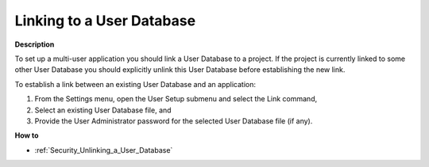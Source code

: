 

.. _Security_Linking_to_a_User_Database:


Linking to a User Database
==========================

**Description** 

To set up a multi-user application you should link a User Database to a project. If the project is currently linked to some other User Database you should explicitly unlink this User Database before establishing the new link.



To establish a link between an existing User Database and an application:

1.	From the Settings menu, open the User Setup submenu and select the Link command,

2.	Select an existing User Database file, and

3.	Provide the User Administrator password for the selected User Database file (if any).



**How to** 

*	:ref:`Security_Unlinking_a_User_Database`  



